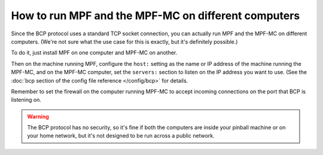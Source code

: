 How to run MPF and the MPF-MC on different computers
====================================================

Since the BCP protocol uses a standard TCP socket connection, you can actually run MPF and the
MPF-MC on different computers. (We're not sure what the use case for this is exactly, but it's definitely possible.)

To do it, just install MPF on one computer and MPF-MC on another.

Then on the machine running MPF, configure the ``host:`` setting as the name or IP address of the machine running the
MPF-MC, and on the MPF-MC computer, set the ``servers:`` section to listen on the IP address you want to use. (See
the :doc:`bcp section of the config file reference </config/bcp>` for details.

Remember to set the firewall on the computer running MPF-MC to accept incoming connections on the port that BCP is
listening on.

.. warning::

   The BCP protocol has no security, so it's fine if both the computers are inside your pinball machine or on your
   home network, but it's not designed to be run across a public network.
